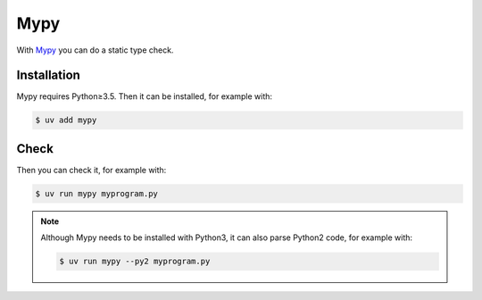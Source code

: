 .. SPDX-FileCopyrightText: 2021 Veit Schiele
..
.. SPDX-License-Identifier: BSD-3-Clause

Mypy
====

With `Mypy <https://mypy-lang.org>`_ you can do a static type check.

.. seealso::
    * `Home <https://mypy-lang.org>`_
    * `GitHub <https://github.com/python/mypy>`_
    * `Docs <https://mypy.readthedocs.io/en/stable/>`_
    * `PyPI <https://pypi.org/project/mypy/>`_
    * `Using Mypy in production at Spring
      <https://notes.crmarsh.com/using-mypy-in-production-at-spring>`_

Installation
------------

Mypy requires Python≥3.5. Then it can be installed, for example with:

.. code-block:: console

    $ uv add mypy

Check
-----

Then you can check it, for example with:

.. code-block:: console

    $ uv run mypy myprogram.py

.. note::
    Although Mypy needs to be installed with Python3, it can also parse Python2
    code, for example with:

    .. code-block:: console

        $ uv run mypy --py2 myprogram.py
